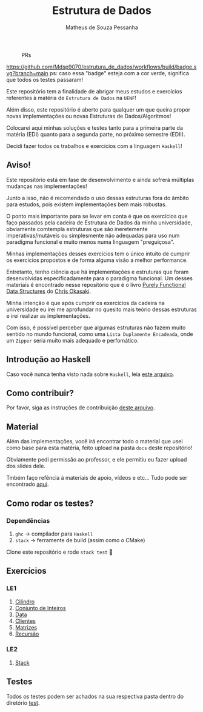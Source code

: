 #+title: Estrutura de Dados
#+author: Matheus de Souza Pessanha
#+email: matheus_pessanha2001@outlook.com

#+caption: PRs
[[https://img.shields.io/badge/PRs-welcome-brightgreen.svg]]

#+caption: build
[[https://github.com/Mdsp9070/estrutura_de_dados/workflows/build/badge.svg?branch=main]]
ps: caso essa "badge" esteja com a cor verde, significa que todos os testes passaram!

Este repositório tem a finalidade de abrigar meus estudos e exercícios
referentes à matéria de =Estrutura de Dados= na =UENF=!

Além disso, este repositório é aberto para qualquer um que queira propor
novas implementações ou novas Estruturas de Dados/Algoritmos!

Colocarei aqui minhas soluções e testes tanto para a primeira parte da matéria
(EDI) quanto para a segunda parte, no próximo semestre (EDII).

Decidi fazer todos os trabalhos e exercícios com a linguagem =Haskell=!

** Aviso!

Este repositório está em fase de desenvolvimento e ainda sofrerá múltiplas
mudanças nas implementações!

Junto a isso, não é recomendado o uso dessas estruturas fora do âmbito para estudos,
pois existem implementações bem mais robustas.

O ponto mais importante para se levar em conta é que os exercícios que faço passados
pela cadeira de Estrutura de Dados da minha universidade, obviamente comtempla
estruturas que são ineretemente imperativas/mutáveis ou simplesmente não adequadas
para uso num paradigma funcional e muito menos numa linguagem "preguiçosa".

Minhas implementações desses exercícios tem o único intuito de cumprir os exercícios
propostos e de forma alguma visão a melhor performance.

Entretanto, tenho ciência que há implementações e estruturas que foram desenvolvidas
especificadamente para o paradigma funcional. Um desses materiais é encontrado nesse
repositório que é o livro _Purely Functional Data Structures_ do _Chris Okasaki_.

Minha intenção é que após cumprir os exercícios da cadeira na universidade eu irei
me aprofundar no quesito mais teório dessas estruturas e irei realizar as implementações.

Com isso, é possível perceber que algumas estruturas não fazem muito sentido no mundo
funcional, como uma =Lista Duplamente Encadeada=, onde um =Zipper= seria muito mais
adequado e perfomático.

** Introdução ao Haskell
   Caso você nunca tenha visto nada sobre =Haskell=, leia [[./INTRODUCAO.org][este arquivo]].
** Como contribuir?
   Por favor, siga as instruções de contribuição [[./CONTRIBUTING.org][deste arquivo]].
** Material
   Além das implementações, você irá encontrar todo o material que usei como base
   para esta matéria, feito upload na pasta =docs= deste repositório!

   Obviamente pedi permissão ao professor, e ele permitiu eu fazer upload dos slides dele.

   Tmbém faço refência à materiais de apoio, vídeos e etc... Tudo pode ser encontrado [[./docs][aqui]].
** Como rodar os testes?
*** Dependências
    1. =ghc= -> compilador para =Haskell=
    2. =stack= -> ferramente de build (assim como o CMake)

  Clone este repositório e rode =stack test= 🙂

** Exercícios
*** LE1
1. [[./src/LE1/Cilindro/README.org][Cilindro]]
2. [[./src/LE1/ConjuntoInt/README.org][Conjunto de Inteiros]]
3. [[./src/LE1/Data/README.org][Data]]
4. [[./src/LE1/Clientes/README.org][Clientes]]
5. [[./src/LE1/Matriz/README.org][Matrizes]]
6. [[./src/LE1/Recursao/README.org][Recursão]]

*** LE2
1. [[./src/LE2/Stack/README.org][Stack]]

** Testes
  Todos os testes podem ser achados na sua respectiva pasta dentro do diretório [[./test][test]].
